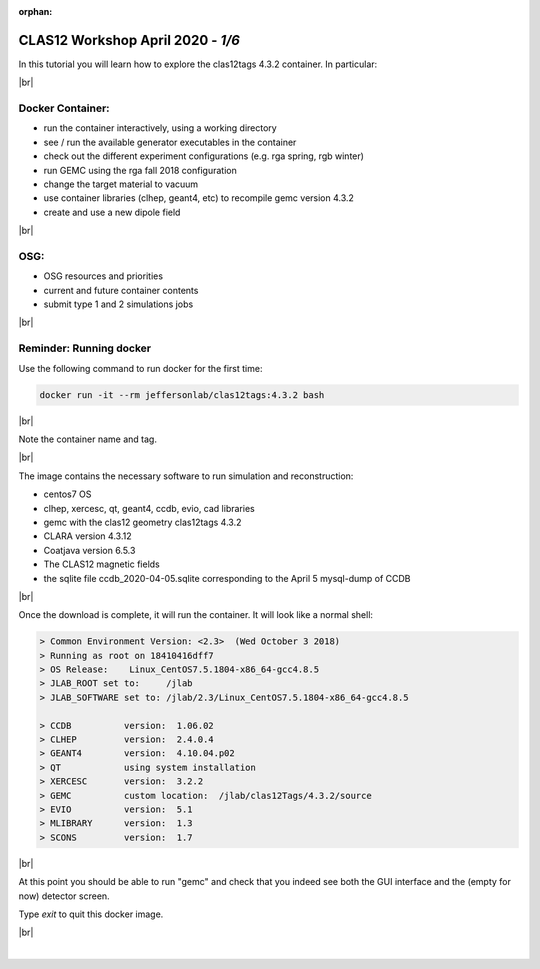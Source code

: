 :orphan:


.. |br| raw:: html

   <br>

==================================
CLAS12 Workshop April 2020 - *1/6*
==================================

In this tutorial you will learn how to explore the clas12tags 4.3.2 container. In particular:

|br|

Docker Container:
^^^^^^^^^^^^^^^^^

- run the container interactively, using a working directory
- see / run the available generator executables in the container
- check out the different experiment configurations (e.g. rga spring, rgb winter)
- run GEMC using the rga fall 2018 configuration
- change the target material to vacuum
- use container libraries (clhep, geant4, etc) to recompile gemc version 4.3.2
- create and use a new dipole field

|br|

OSG:
^^^^

- OSG resources and priorities
- current and future container contents
- submit type 1 and 2 simulations jobs


|br|

Reminder: Running docker
^^^^^^^^^^^^^^^^^^^^^^^^


Use the following command to run docker for the first time:

.. code-block:: ruby

 docker run -it --rm jeffersonlab/clas12tags:4.3.2 bash

|br|

Note the container name and tag.



|br|


The image contains the necessary software to run simulation and reconstruction:

- centos7 OS
- clhep, xercesc, qt, geant4, ccdb, evio, cad libraries
- gemc with the clas12 geometry clas12tags 4.3.2
- CLARA version 4.3.12
- Coatjava version 6.5.3
- The CLAS12 magnetic fields
- the sqlite file ccdb_2020-04-05.sqlite corresponding to the April 5 mysql-dump of CCDB

|br|

Once the download is complete, it will run the container. It will look like a normal shell:

.. code-block:: text

 > Common Environment Version: <2.3>  (Wed October 3 2018)
 > Running as root on 18410416dff7
 > OS Release:    Linux_CentOS7.5.1804-x86_64-gcc4.8.5
 > JLAB_ROOT set to:     /jlab
 > JLAB_SOFTWARE set to: /jlab/2.3/Linux_CentOS7.5.1804-x86_64-gcc4.8.5

 > CCDB 	 version:  1.06.02
 > CLHEP 	 version:  2.4.0.4
 > GEANT4 	 version:  4.10.04.p02
 > QT   	 using system installation
 > XERCESC 	 version:  3.2.2
 > GEMC 	 custom location:  /jlab/clas12Tags/4.3.2/source
 > EVIO 	 version:  5.1
 > MLIBRARY 	 version:  1.3
 > SCONS 	 version:  1.7


|br|

At this point you should be able to run "gemc" and check that you indeed see both the GUI interface and the
(empty for now) detector screen.

Type `exit` to quit this docker image.

|br|






|

.. image:: ../next.png
	:target: 	p2.html
	:align: right

